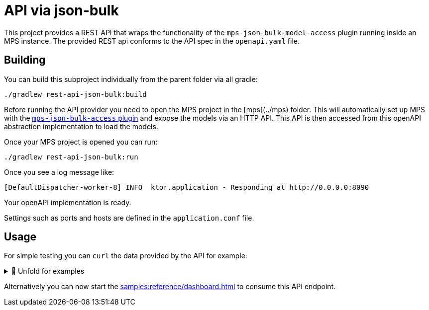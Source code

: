 = API via json-bulk
:navtitle: JSON bulk API

This project provides a REST API that wraps the functionality of the `mps-json-bulk-model-access` plugin running inside an MPS instance.
The provided REST api conforms to the API spec in the `openapi.yaml` file.


== Building

You can build this subproject individually from the parent folder via all gradle:
[source,sh]
--
./gradlew rest-api-json-bulk:build
--

Before running the API provider you need to open the MPS project in the [mps](../mps) folder.
This will automatically set up MPS with the https://github.com/modelix/mps-rest-model-access[`mps-json-bulk-access` plugin] and expose the models via an HTTP API.
This API is then accessed from this openAPI abstraction implementation to load the models.

Once your MPS project is opened you can run:

[source,sh]
--
./gradlew rest-api-json-bulk:run
--


Once you see a log message like:
[source,sh]
--
[DefaultDispatcher-worker-8] INFO  ktor.application - Responding at http://0.0.0.0:8090
--

Your openAPI implementation is ready.



Settings such as ports and hosts are defined in the `application.conf` file.


== Usage

For simple testing you can `curl` the data provided by the API for example:


.🧾 Unfold for examples
[%collapsible]
====
[source,sh]
--
$ curl -s -X GET "http://localhost:8090/rooms" -H  "accept: application/json" | jq
{
  "rooms": [
      {
          "roomRef": "r:ce161c54-ea76-40a6-a31d-9d7cd01febe2(unused)/4128798754188058347",
          "name": "Einstein",
          "maxPlaces": 42,
          "hasRemoteEquipment": true
      },
      {
          "roomRef": "r:ce161c54-ea76-40a6-a31d-9d7cd01febe2(unused)/4128798754188058349",
          "name": "Schrödinger",
          "maxPlaces": 420,
          "hasRemoteEquipment": true
      }
  ]
}

$ curl -s -X GET "http://localhost:8090/rooms/r%3Ace161c54-ea76-40a6-a31d-9d7cd01febe2(unused)%2F4128798754188058349" -H  "accept: application/json" | jq
{
    "roomRef": "r:ce161c54-ea76-40a6-a31d-9d7cd01febe2(unused)/4128798754188058349",
    "name": "Schrödinger",
    "maxPlaces": 420,
    "hasRemoteEquipment": true
}

$ curl -s -X GET "http://localhost:8090/rooms/r%3Ace161c54-ea76-40a6-a31d-9d7cd01febe2(unused)%2F4128798754188058347" -H  "accept: application/json" | jq
{
    "roomRef": "r:ce161c54-ea76-40a6-a31d-9d7cd01febe2(unused)/4128798754188058347",
    "name": "Einstein",
    "maxPlaces": 42,
    "hasRemoteEquipment": true
}


$ curl -s -X GET "http://localhost:8090/rooms/trash" -H  "accept: application/json" | jq
{
    "Can not load Room: No deserializer found for: trash"
}

$ curl -s -X GET "http://localhost:8090/lectures" -H  "accept: application/json" | jq
{
    "lectures": [
        {
            "lectureRef": "r:ce161c54-ea76-40a6-a31d-9d7cd01febe2(unused)/4128798754188058353",
            "name": "Physics 101",
            "description": "You learn about stuff",
            "maxParticipants": 42,
            "room": "r:ce161c54-ea76-40a6-a31d-9d7cd01febe2(unused)/4128798754188058347"
        },
        {
            "lectureRef": "r:ce161c54-ea76-40a6-a31d-9d7cd01febe2(unused)/4128798754188060854",
            "name": "New Students Welcome",
            "description": "Hello everyone",
            "maxParticipants": 69,
            "room": "r:ce161c54-ea76-40a6-a31d-9d7cd01febe2(unused)/4128798754188058349"
        }
    ]
}

$ curl -s -X GET "http://localhost:8090/lectures/r%3Ace161c54-ea76-40a6-a31d-9d7cd01febe2(unused)%2F4128798754188058353" -H  "accept: application/json" | jq
{
    "lectureRef": "r:ce161c54-ea76-40a6-a31d-9d7cd01febe2(unused)/4128798754188058353",
    "name": "Physics 101",
    "description": "You learn about stuff",
    "maxParticipants": 42,
    "room": "r:ce161c54-ea76-40a6-a31d-9d7cd01febe2(unused)/4128798754188058347"
}

$ curl -s -X GET "http://localhost:8090/lectures/r%3Ace161c54-ea76-40a6-a31d-9d7cd01febe2(unused)%2F4128798754188060854" -H  "accept: application/json" | jq
{
    "lectureRef": "r:ce161c54-ea76-40a6-a31d-9d7cd01febe2(unused)/4128798754188060854",
    "name": "New Students Welcome",
    "description": "Hello everyone",
    "maxParticipants": 69,
    "room": "r:ce161c54-ea76-40a6-a31d-9d7cd01febe2(unused)/4128798754188058349"
}

$ curl -s -X GET "http://localhost:8090/lectures/trash" -H  "accept: application/json" | jq
{
    "Can not load Room: No deserializer found for: trash"
}

--
====

Alternatively you can now start the xref:samples:reference/dashboard.adoc[] to consume this API endpoint.

